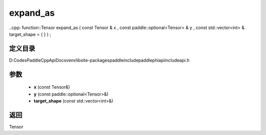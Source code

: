 .. _cn_api_paddle_experimental_expand_as:

expand_as
-------------------------------

..cpp: function::Tensor expand_as ( const Tensor & x , const paddle::optional<Tensor> & y , const std::vector<int> & target_shape = { } ) ;


定义目录
:::::::::::::::::::::
D:\Codes\PaddleCppApiDocs\venv\lib\site-packages\paddle\include\paddle\phi\api\include\api.h

参数
:::::::::::::::::::::
	- **x** (const Tensor&)
	- **y** (const paddle::optional<Tensor>&)
	- **target_shape** (const std::vector<int>&)

返回
:::::::::::::::::::::
Tensor
